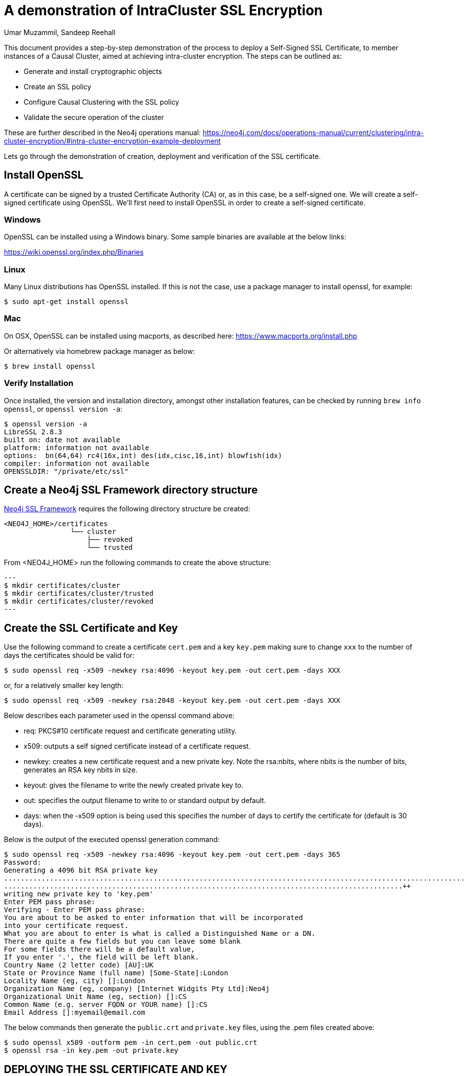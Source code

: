 = A demonstration of IntraCluster SSL Encryption
:slug: a-demonstration-of-intracluster-ssl-encryption
:author: Umar Muzammil, Sandeep Reehall
:category: cluster
:tags: ssl, tls, certificate, causal-cluster, encryption
:neo4j-versions: 3.5, 4.0, 4.1, 4.2, 4.3, 4.4

This document provides a step-by-step demonstration of the process to deploy a Self-Signed SSL Certificate, to member
instances of a Causal Cluster, aimed at achieving intra-cluster encryption. The steps can be outlined as:

* Generate and install cryptographic objects
* Create an SSL policy
* Configure Causal Clustering with the SSL policy
* Validate the secure operation of the cluster
 
These are further described in the Neo4j operations manual:
https://neo4j.com/docs/operations-manual/current/clustering/intra-cluster-encryption/#intra-cluster-encryption-example-deployment

Lets go through the demonstration of creation, deployment and verification of the SSL certificate.

== Install OpenSSL

A certificate can be signed by a trusted Certificate Authority (CA) or, as in this case, be a self-signed one. We will create a self-signed certificate using OpenSSL. We'll first need to install OpenSSL in order to create a self-signed certificate.

=== Windows

OpenSSL can be installed using a Windows binary. Some sample binaries are available at the below links:

https://wiki.openssl.org/index.php/Binaries

=== Linux

Many Linux distributions has OpenSSL installed. If this is not the case, use a package manager to install openssl, for example:

[source,shell]
----
$ sudo apt-get install openssl
----

=== Mac

On OSX, OpenSSL can be installed using macports, as described here: https://www.macports.org/install.php

Or alternatively via homebrew package manager as below:

[source,shell]
----
$ brew install openssl
----

=== Verify Installation

Once installed, the version and installation directory, amongst other installation features, can be checked by running `brew info openssl`,
or `openssl version -a`:

[source,shell,role=noheader]
----
$ openssl version -a
LibreSSL 2.8.3
built on: date not available
platform: information not available
options:  bn(64,64) rc4(16x,int) des(idx,cisc,16,int) blowfish(idx)
compiler: information not available
OPENSSLDIR: "/private/etc/ssl"
----

== Create a Neo4j SSL Framework directory structure

https://neo4j.com/docs/operations-manual/current/security/ssl-framework[Neo4j SSL Framework] requires the following directory structure be created:

[source,shell,role=noheader]
----
<NEO4J_HOME>/certificates
                └── cluster
                    ├── revoked
                    └── trusted
----

From <NEO4J_HOME> run the following commands to create the above structure:

[source,shell]
---
$ mkdir certificates/cluster
$ mkdir certificates/cluster/trusted
$ mkdir certificates/cluster/revoked
---

== Create the SSL Certificate and Key

Use the following command to create a certificate `cert.pem` and a key `key.pem` making sure to change `xxx` to the number of days the certificates should be valid for:

[source,shell]
----
$ sudo openssl req -x509 -newkey rsa:4096 -keyout key.pem -out cert.pem -days XXX
----
or, for a relatively smaller key length:

[source,shell]
----
$ sudo openssl req -x509 -newkey rsa:2048 -keyout key.pem -out cert.pem -days XXX
----

Below describes each parameter used in the openssl command above:

- req: PKCS#10 certificate request and certificate generating utility.
- x509: outputs a self signed certificate instead of a certificate request.
- newkey: creates a new certificate request and a new private key. Note the rsa:nbits, where nbits is the number of bits, 
generates an RSA key nbits in size.
- keyout: gives the filename to write the newly created private key to.
- out: specifies the output filename to write to or standard output by default.
- days: when the -x509 option is being used this specifies the number of days to certify the certificate for (default is 30 days).

Below is the output of the executed openssl generation command:

[source,shell,role=noheader]
----
$ sudo openssl req -x509 -newkey rsa:4096 -keyout key.pem -out cert.pem -days 365
Password:
Generating a 4096 bit RSA private key
..................................................................................................................................................++
................................................................................................++
writing new private key to 'key.pem'
Enter PEM pass phrase:
Verifying - Enter PEM pass phrase:
You are about to be asked to enter information that will be incorporated
into your certificate request.
What you are about to enter is what is called a Distinguished Name or a DN.
There are quite a few fields but you can leave some blank
For some fields there will be a default value,
If you enter '.', the field will be left blank.
Country Name (2 letter code) [AU]:UK
State or Province Name (full name) [Some-State]:London
Locality Name (eg, city) []:London
Organization Name (eg, company) [Internet Widgits Pty Ltd]:Neo4j
Organizational Unit Name (eg, section) []:CS
Common Name (e.g. server FQDN or YOUR name) []:CS
Email Address []:myemail@email.com
----

The below commands then generate the `public.crt` and `private.key` files, using the .pem files created above:

[source,shell]
----
$ sudo openssl x509 -outform pem -in cert.pem -out public.crt
$ openssl rsa -in key.pem -out private.key
----

== DEPLOYING THE SSL CERTIFICATE AND KEY

Place the above created `private.key` and `public.crt` in `$NEO4J_HOME/certificates/cluster`. Then place `public.crt` in $NEO4J_HOME/certificates/cluster/trusted:

[source,shell,role=noheader]
----
certificates
└── cluster
    ├── private.key
    ├── public.crt
    ├── revoked
    └── trusted
        └── public.crt
----

Then add the following to neo4j.conf of each instance in the cluster, making sure to replace `<<Absolute_Path_Of_$NEO4J_HOME>>` appropriately:

[source,properties]
----
dbms.ssl.policy.cluster.enabled=true
dbms.ssl.policy.cluster.base_directory=<<Absolute_Path_Of_$NEO4J_HOME>>/certificates/cluster
dbms.ssl.policy.default.base_directory=<<Absolute_Path_Of_$NEO4J_HOME>>/certificates/cluster
dbms.ssl.policy.default.trusted_dir=<<Absolute_Path_Of_$NEO4J_HOME>>/certificates/cluster/trusted
dbms.ssl.policy.default.revoked_dir=<<Absolute_Path_Of_$NEO4J_HOME>>/certificates/cluster/revoked
dbms.ssl.policy.cluster.ciphers=TLS_ECDHE_RSA_WITH_AES_256_CBC_SHA384
dbms.ssl.policy.cluster.client_auth=REQUIRE
----

== Validate the Intra-cluster Encryption

We're now ready to initialise all cluster instances. Once these are initialised and available, we can then verify our SSL encryption
by using the nmap tool (sometimes deployed alongside openssl otherwise it will need to be installed separately), to check the available SSL ciphers as below:

[source,shell,role=noheader]
----
$ nmap --script ssl-enum-ciphers -p 5000 localhost
Starting Nmap 7.80 ( https://nmap.org ) at 2022-07-07 14:18 UTC
Nmap scan report for localhost (127.0.0.1)
Host is up (0.000049s latency).
Other addresses for localhost (not scanned): ::1

PORT     STATE SERVICE
5000/tcp open  upnp
| ssl-enum-ciphers:
|   TLSv1.2:
|     ciphers:
|       TLS_ECDHE_RSA_WITH_AES_256_CBC_SHA384 (secp256r1) - A
|     compressors:
|       NULL
|     cipher preference: indeterminate
|     cipher preference error: Too few ciphers supported
|     warnings:
|       Key exchange (secp256r1) of lower strength than certificate key
|_  least strength: A

Nmap done: 1 IP address (1 host up) scanned in 0.31 seconds
----

Where port `5000` is the default Causal Cluster Discovery Management. The above configuration will also enable SSL on port `6000` and `7000` which are Causal Cluster Transaction and Causal Cluster RAFT ports respectively. Details on Neo4j port usages can be found on the following link:

https://neo4j.com/docs/operations-manual/current/configuration/ports/

An additional confirmation would be to find debug messages
similar to the following, in the Neo4j debug.log:

....
2022-07-08 09:30:28.006+0000 INFO  [o.n.s.c.SslPolicyLoader] Loaded SSL policy 'CLUSTER' = SslPolicy{keyCertChain=Subject: EMAILADDRESS=myemail@email.com, CN=neo4j.local, OU=Support, O=Neo4j, L=London, ST=London, C=UK, Issuer: EMAILADDRESS=myemail@email.com, CN=neo4j.local, OU=Support, O=Neo4j, L=London, ST=London, C=UK, ciphers=[TLS_ECDHE_RSA_WITH_AES_256_CBC_SHA384], tlsVersions=[TLSv1.2], clientAuth=REQUIRE}
....

References:

- https://neo4j.com/docs/operations-manual/current/security/ssl-framework/#term-ssl-cryptographic-objects
- https://www.macports.org/install.php
- https://wiki.openssl.org/index.php/Binaries
- https://www.cloudinsidr.com/content/how-to-install-the-most-recent-version-of-openssl-on-windows-10-in-64-bit/
